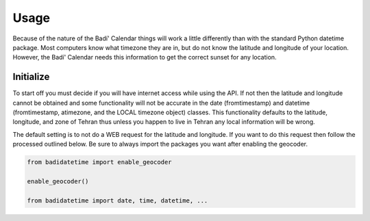 .. -*-coding: utf-8-*-

Usage
=====

Because of the nature of the Badí' Calendar things will work a little
differently than with the standard Python datetime package. Most computers know
what timezone they are in, but do not know the latitude and longitude of your
location. However, the Badí' Calendar needs this information to get the correct
sunset for any location.

Initialize
----------

To start off you must decide if you will have internet access while using the
API. If not then the latitude and longitude cannot be obtained and some
functionality will not be accurate in the date (fromtimestamp) and datetime
(fromtimestamp, atimezone, and the LOCAL timezone object) classes. This
functionality defaults to the latitude, longitude, and zone of Tehran thus
unless you happen to live in Tehran any local information will be wrong.

The default setting is to not do a WEB request for the latitude and longitude.
If you want to do this request then follow the processed outlined below. Be
sure to always import the packages you want after enabling the geocoder.

.. code-block:: python

   from badidatetime import enable_geocoder

   enable_geocoder()

   from badidatetime import date, time, datetime, ...

